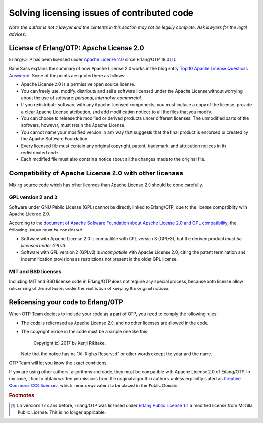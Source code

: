 Solving licensing issues of contributed code
============================================

*Note: the author is not a lawyer and the contents in this section may
not be legally complete. Ask lawyers for the legal advices.*

License of Erlang/OTP: Apache License 2.0 
-----------------------------------------

Erlang/OTP has been licensed under `Apache License 2.0
<https://www.apache.org/licenses/LICENSE-2.0>`_ since Erlang/OTP 18.0 [#license1]_.

Rami Sass explains the summary of how Apache License 2.0 works in the
blog entry `Top 10 Apache License Questions Answered
<https://www.whitesourcesoftware.com/whitesource-blog/top-10-apache-license-questions-answered/>`_. Some
of the points are quoted here as follows:

* Apache License 2.0 is a permissive open source license.
* You can freely use, modify, distribute and sell a software licensed
  under the Apache License without worrying about the use of software:
  *personal, internal or commercial.*
* If you redistribute software with any Apache licensed components, you
  must include a copy of the license, provide a clear Apache License
  attribution, and add modification notices to all the files that you
  modify.
* You can choose to release the modified or derived products under
  different licenses. The unmodified parts of the software, however,
  must retain the Apache License.
* You cannot name your modified version in any way that suggests that
  the final product is endorsed or created by the Apache Software
  Foundation.
* Every licensed file must contain any original copyright, patent,
  trademark, and attribution notices in its redistributed code.
* Each modified file must also contain a notice about all the changes
  made to the original file.

Compatibility of Apache License 2.0 with other licenses
-------------------------------------------------------

Mixing source code which has other licenses than Apache License 2.0
should be done carefully.

GPL version 2 and 3
^^^^^^^^^^^^^^^^^^^

Software under GNU Public License (GPL) cannot be directly linked to
Erlang/OTP, due to the license compatiblity with Apache License 2.0.

According to the `document of Apache Software Foundation about Apache
License 2.0 and GPL compatibility
<http://www.apache.org/licenses/GPL-compatibility.html>`_, the following
issues must be considered:

* Software with Apache License 2.0 is compatible with GPL
  version 3 (GPLv3), but the derived product *must be licensed under GPLv3*.
* Software with GPL version 2 (GPLv2) is *incompatible* with Apache
  License 2.0, citing the patent termination and indemnification
  provisions as restrictions not present in the older GPL license.

MIT and BSD licenses
^^^^^^^^^^^^^^^^^^^^

Including MIT and BSD license code in Erlang/OTP does not require any
special process, because both license allow relicensing of the software,
under the restriction of keeping the original notices.

Relicensing your code to Erlang/OTP
-----------------------------------

When OTP Team decides to include your code as a part of OTP, you need to
comply the following rules:

* The code is relicensed as Apache License 2.0, and no other licenses
  are allowed in the code.
* The copyright notice in the code must be a simple one like this:

    Copyright (c) 2017 by Kenji Rikitake.

  Note that the notice has no "All Rights Reserved" or other words
  except the year and the name.

OTP Team will let you know the exact conditions.

If you are using other authors' algorithms and code, they must be
compatible with Apache License 2.0 of Erlang/OTP. In my case, I had to
obtain written permissions from the original algorithm authors, unless
explicitly stated as `Creative Commons CC0 licensed
<https://creativecommons.org/publicdomain/zero/1.0/>`_, which means
equivalent to be placed in the Public Domain.

.. rubric:: Footnotes
            
.. [#license1] On versions 17.x and before, Erlang/OTP was licensed
               under `Erlang Public License 1.1
               <http://www.erlang.org/EPLICENSE>`_, a modified license
               from Mozilla Public License. This is no longer applicable.
